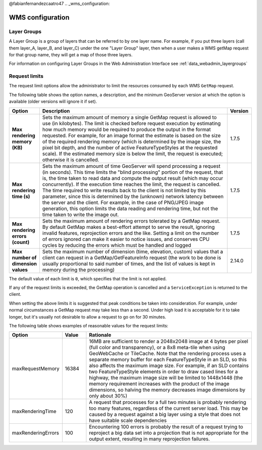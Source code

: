 @fabianfernandezcaatro47
.. _wms_configuration: 

WMS configuration
=================

Layer Groups
------------

A Layer Group is a group of layers that can be referred to by one layer name.  For example, if you put three layers (call them layer_A, layer_B, and layer_C) under the one "Layer Group" layer, then when a user makes a WMS getMap request for that group name, they will get a map of those three layers.

For information on configuring Layer Groups in the Web Administration Interface see :ref:`data_webadmin_layergroups`

.. _wms_configuration_limits:

Request limits
--------------

The request limit options allow the administrator to limit the resources consumed by each WMS ``GetMap`` request.

The following table shows the option names, a description, and the minimum GeoServer version at which the option is available (older versions will ignore it if set).

.. list-table::
   :widths: 10 80 10

   * - **Option**
     - **Description**
     - **Version**
   * - **Max rendering memory (KB)**
     - Sets the maximum amount of memory a single GetMap request is allowed to use (in kilobytes). The limit is checked before request execution by estimating how much memory would be required to produce the output in the format requested.  For example, for an image format the estimate is based on the size of the required rendering memory (which is determined by the image size, the pixel bit depth, and the number of active FeatureTypeStyles at the requested scale).  If the estimated memory size is below the limit, the request is executed; otherwise it is cancelled.
     - 1.7.5
   * - **Max rendering time (s)**
     - Sets the maximum amount of time GeoServer will spend processing a request (in seconds). This time limits the "blind processing" portion of the request, that is, the time taken to read data and compute the output result (which may occur concurrently). If the execution time reaches the limit, the request is cancelled.  The time required to write results back to the client is not limited by this parameter, since this is determined by the (unknown) network latency between the server and the client. For example, in the case of PNG/JPEG image generation, this option limits the data reading and rendering time, but not the time taken to write the image out.
     - 1.7.5
   * - **Max rendering errors (count)**
     - Sets the maximum amount of rendering errors tolerated by a GetMap request. By default GetMap makes a best-effort attempt to serve the result, ignoring invalid features, reprojection errors and the like. Setting a limit on the number of errors ignored can make it easier to notice issues, and conserves CPU cycles by reducing the errors which must be handled and logged
     - 1.7.5
   * - **Max number of dimension values**
     - Sets the maximum number of dimension (time, elevation, custom) values that a client can request in a GetMap/GetFeatureInfo request (the work to be done is usually proportional to said number of times, and the list of values is kept in memory during the processing)
     - 2.14.0


The default value of each limit is ``0``, which specifies that the limit is not applied.

If any of the request limits is exceeded, the GetMap operation is cancelled and a ``ServiceException`` is returned to the client.

When setting the above limits it is suggested that peak conditions be taken into consideration. 
For example, under normal circumstances a GetMap request may take less than a second.  Under high load it is acceptable for it to take longer, but it's usually not desirable to allow a request to go on for 30 minutes. 

The following table shows examples of reasonable values for the request limits:

.. list-table::
   :widths: 20 10 70

   * - **Option**
     - **Value**
     - **Rationale**
   * - maxRequestMemory
     - 16384
     - 16MB are sufficient to render a 2048x2048 image at 4 bytes per pixel (full color and transparency), or a 8x8 meta-tile when using GeoWebCache or TileCache. Note that the rendering process uses a separate memory buffer for each FeatureTypeStyle in an SLD, so this also affects the maximum image size. For example, if an SLD contains two FeatureTypeStyle elements in order to draw cased lines for a highway, the maximum image size will be limited to 1448x1448 (the memory requirement increases with the product of the image dimensions, so halving the memory decreases image dimensions by only about 30%)
   * - maxRenderingTime
     - 120
     - A request that processes for a full two minutes is probably rendering too many features, regardless of the current server load. This may be caused by a request against a big layer using a style that does not have suitable scale dependencies
   * - maxRenderingErrors
     - 100
     - Encountering 100 errors is probably the result of a request trying to reproject a big data set into a projection that is not appropriate for the output extent, resulting in many reprojection failures.

